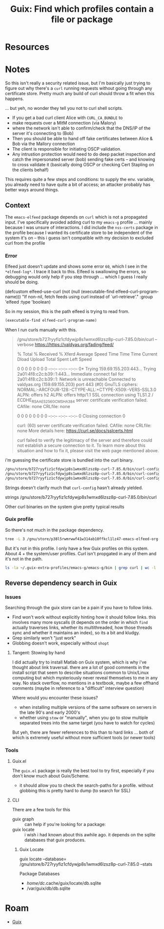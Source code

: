 :PROPERTIES:
:ID:       9174b126-1816-4501-8f17-2ad630b148ce
:END:
#+TITLE: Guix: Find which profiles contain a file or package
#+CATEGORY: slips
#+TAGS:

* Resources


* Notes

So this isn't really a security related issue, but I'm basically just trying to
figure out why there's a =curl= running requests without going through any
certificate store. Pretty much any build of curl should throw a fit when this happens.

... but yeh, no wonder they tell you not to curl shell scripts.

+ If you get a bad curl client Alice with =CURL_CA_BUNDLE= to
+ make requests over a MitM connection (via Malory)
+ where the network isn't able to confirm/check that the DNS/IP of the server
  it's connecting to (Bob)
+ Then you should be able to hand off fake certificates between Alice & Bob via
  the Mallory connection
+ The client is responsible for initiating OSCP validation.
+ Any intrustion protection would need to do deep packet inspection and catch
  the impersonated server (bob) sending fake certs -- and knowing to cross
  validate it (basically doing OSCP or checking Cert Stapling on the clients
  behalf)

This requires quite a few steps and conditions: to supply the env. variable,
you already need to have quite a bit of access; an attacker probably has
better ways around things.

** Context

The =emacs-elfeed= package depends on =curl= which is not a propagated
input. I've specifically avoided adding curl to my =emacs-g= profile ... mainly
because I was unsure of interactions. I did include the =nss-certs= package in
the profile because I wanted its certificate store to be independent of the
system it's on -- this i guess isn't compatible with my decision to excluded
curl from the profile

*** Error

Elfeed just doesn't update and shows some error =60=, which I see in the
=*elfeed-log*=. I trace it back to this. Elfeed is swallowing the errors, so
debugging would only help if you step through ... which I guess I really should
be doing.

#+begin_example emacs-lisp
(defcustom elfeed-use-curl
  (not (null (executable-find elfeed-curl-program-name)))
  "If non-nil, fetch feeds using curl instead of `url-retrieve'."
  :group 'elfeed
  :type 'boolean)
#+end_example

So in my session, this is the path elfeed is trying to read from.

#+begin_src emacs-lisp
(executable-find elfeed-curl-program-name)
#+end_src

#+RESULTS:
: /gnu/store/b727ryyfiz1cfdywjp8s1wmxd6lzsz8p-curl-7.85.0/bin/curl

When I run curls manually with this.

#+begin_quote
/gnu/store/b727ryyfiz1cfdywjp8s1wmxd6lzsz8p-curl-7.85.0/bin/curl --verbose https://https://valdyas.org/fading/feed/

% Total    % Received % Xferd  Average Speed   Time    Time     Time  Current
                                 Dload  Upload   Total   Spent    Left  Speed
  0     0    0     0    0     0      0      0 --:--:-- --:--:-- --:--:--     0*   Trying 159.69.155.203:443...
Trying 2a01:4f8:c2c:b39::1:443...
Immediate connect fail for 2a01:4f8:c2c:b39::1: Network is unreachable
Connected to valdyas.org (159.69.155.203) port 443 (#0)
GnuTLS ciphers: NORMAL:-ARCFOUR-128:-CTYPE-ALL:+CTYPE-X509:-VERS-SSL3.0
ALPN: offers h2
ALPN: offers http/1.1
SSL connection using TLS1.2 / ECDHE_RSA_AES_256_GCM_SHA384
server certificate verification failed. CAfile: none CRLfile: none
  0     0    0     0    0     0      0      0 --:--:-- --:--:-- --:--:--     0
Closing connection 0

curl: (60) server certificate verification failed. CAfile: none CRLfile: none
More details here: https://curl.se/docs/sslcerts.html

curl failed to verify the legitimacy of the server and therefore could not
establish a secure connection to it. To learn more about this situation and
how to fix it, please visit the web page mentioned above.

#+end_quote

i'm guessing the certificate store is bundled into the curl binary.

#+begin_src sh :results verbatim
/gnu/store/b727ryyfiz1cfdywjp8s1wmxd6lzsz8p-curl-7.85.0/bin/curl-config --cc
/gnu/store/b727ryyfiz1cfdywjp8s1wmxd6lzsz8p-curl-7.85.0/bin/curl-config --ca
/gnu/store/b727ryyfiz1cfdywjp8s1wmxd6lzsz8p-curl-7.85.0/bin/curl-config --prefix
#+end_src

#+RESULTS:
: gcc
:
: /gnu/store/b727ryyfiz1cfdywjp8s1wmxd6lzsz8p-curl-7.85.0

Strings doesn't clarify much that =curl-config= hasn't already yielded.

#+begin_example sh
strings /gnu/store/b727ryyfiz1cfdywjp8s1wmxd6lzsz8p-curl-7.85.0/bin/curl
#+end_example

Other curl binaries on the system give pretty typical results

*** Guix profile

So there's not much in the package dependency.

#+begin_src sh :results verbatim
tree -L 3 /gnu/store/p38l5rwmrwwf41w314ab10ffkcl1lz47-emacs-elfeed-org-0.1-1.77b6bbf/
#+end_src

#+RESULTS:
: /gnu/store/p38l5rwmrwwf41w314ab10ffkcl1lz47-emacs-elfeed-org-0.1-1.77b6bbf/
: └── share
:     └── emacs
:         └── site-lisp
:
: 4 directories, 0 files

But it's not in this profile. I only have a few Guix profiles on this
system. About 4 + the system/user profiles. Curl isn't propgated in any of them
and it's not in the path.

#+begin_src sh :results output
ls -la ~/.guix-extra-profiles/emacs-g/emacs-g/bin | grep curl | wc -l
#+end_src

#+RESULTS:
: 0

** Reverse dependency search in Guix

*** Issues

Searching through the guix store can be a pain if you have to follow links.

+ Find won't work without explicitly hinting how it should follow links. this
  involves many more syscalls (it depends on the order in which =find= actually
  traverses links, whether its multithreaded, how those threads sync and whether
  it maintains an index), so its a bit and kludgy.
+ Grep similarly won't "just work"
+ Globbing doesn't work, especially without =shopt=

**** Tangent: Stowing by hand

I did actually try to install Matlab on Guix system, which is why i've thought
about link traversal. there are a lot of good comments in the install script
that seem to describe situations common to Unix/Linux computing but which
mysteriously never reveal themselves to me in any way. No stack overflow, no
mentions in a textbook, maybe a few offhand comments (maybe in reference to a
"difficult" interview question)

Where would you encounter these issues?

+ when installing multiple versions of the same software on servers in the late
  90's and early 2000's
+ whether using =stow= or "manually", when you go to stow multiple separated
  trees into the same target (you have to watch for cycles)

But yeh, there are fewer references to this than to hard links ... both of which
is extremely useful without more sufficient tools (or newer tools)

*** Tools

**** Guix.el

The =guix.el= package is really the best tool to try first, especially if you
don't know much about Guix/Scheme.

+ it should allow you to check the search-paths for a profile. without globbing
  this is pretty hard to dump (to search for SSL)


**** CLI

There are a few tools for this

+ guix graph :: can help if you're looking for a package:
+ guix locate :: i wish i had known about this awhile ago. it depends on the
  sqlite databases that guix produces.

***** Guix Locate


guix locate --database=
  /gnu/store/b727ryyfiz1cfdywjp8s1wmxd6lzsz8p-curl-7.85.0 --stats


Package Databases

+ /home/dc/.cache/guix/locate/db.sqlite
+ /var/guix/db/db.sqlite


* Roam
+ [[id:b82627bf-a0de-45c5-8ff4-229936549942][Guix]]

